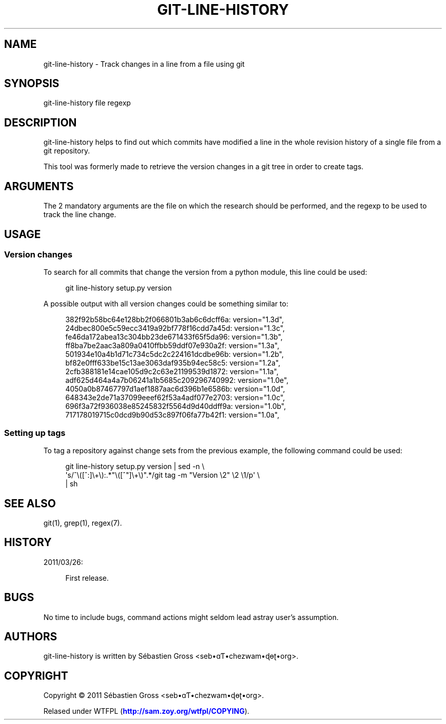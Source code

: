 '\" t
.\"     Title: git-line-history
.\"    Author: [see the "AUTHORS" section]
.\" Generator: DocBook XSL Stylesheets v1.75.2 <http://docbook.sf.net/>
.\"      Date: 03/26/2011
.\"    Manual: \ \&
.\"    Source: \ \&
.\"  Language: English
.\"
.TH "GIT\-LINE\-HISTORY" "1" "03/26/2011" "\ \&" "\ \&"
.\" -----------------------------------------------------------------
.\" * Define some portability stuff
.\" -----------------------------------------------------------------
.\" ~~~~~~~~~~~~~~~~~~~~~~~~~~~~~~~~~~~~~~~~~~~~~~~~~~~~~~~~~~~~~~~~~
.\" http://bugs.debian.org/507673
.\" http://lists.gnu.org/archive/html/groff/2009-02/msg00013.html
.\" ~~~~~~~~~~~~~~~~~~~~~~~~~~~~~~~~~~~~~~~~~~~~~~~~~~~~~~~~~~~~~~~~~
.ie \n(.g .ds Aq \(aq
.el       .ds Aq '
.\" -----------------------------------------------------------------
.\" * set default formatting
.\" -----------------------------------------------------------------
.\" disable hyphenation
.nh
.\" disable justification (adjust text to left margin only)
.ad l
.\" -----------------------------------------------------------------
.\" * MAIN CONTENT STARTS HERE *
.\" -----------------------------------------------------------------
.SH "NAME"
git-line-history \- Track changes in a line from a file using git
.SH "SYNOPSIS"
.sp
git\-line\-history file regexp
.SH "DESCRIPTION"
.sp
git\-line\-history helps to find out which commits have modified a line in the whole revision history of a single file from a git repository\&.
.sp
This tool was formerly made to retrieve the version changes in a git tree in order to create tags\&.
.SH "ARGUMENTS"
.sp
The 2 mandatory arguments are the file on which the research should be performed, and the regexp to be used to track the line change\&.
.SH "USAGE"
.SS "Version changes"
.sp
To search for all commits that change the version from a python module, this line could be used:
.sp
.if n \{\
.RS 4
.\}
.nf
git line\-history setup\&.py version
.fi
.if n \{\
.RE
.\}
.sp
A possible output with all version changes could be something similar to:
.sp
.if n \{\
.RS 4
.\}
.nf
382f92b58bc64e128bb2f066801b3ab6c6dcff6a:    version="1\&.3d",
24dbec800e5c59ecc3419a92bf778f16cdd7a45d:    version="1\&.3c",
fe46da172abea13c304bb23de671433f65f5da96:    version="1\&.3b",
ff8ba7be2aac3a809a0410ffbb59ddf07e930a2f:    version="1\&.3a",
501934e10a4b1d71c734c5dc2c224161dcdbe96b:    version="1\&.2b",
bf82e0fff633be15c13ae3063daf935b94ec58c5:    version="1\&.2a",
2cfb388181e14cae105d9c2c63e21199539d1872:    version="1\&.1a",
adf625d464a4a7b06241a1b5685c209296740992:    version="1\&.0e",
4050a0b87467797d1aef1887aac6d396b1e6586b:    version="1\&.0d",
648343e2de71a37099eeef62f53a4adf077e2703:    version="1\&.0c",
696f3a72f936038e85245832f5564d9d40ddff9a:    version="1\&.0b",
717178019715c0dcd9b90d53c897f06fa77b42f1:    version="1\&.0a",
.fi
.if n \{\
.RE
.\}
.SS "Setting up tags"
.sp
To tag a repository against change sets from the previous example, the following command could be used:
.sp
.if n \{\
.RS 4
.\}
.nf
git line\-history setup\&.py version | sed \-n \e
  \*(Aqs/^\e([^:]\e+\e):\&.*"\e([^"]\e+\e)"\&.*/git tag \-m "Version \e2" \e2 \e1/p\*(Aq \e
  | sh
.fi
.if n \{\
.RE
.\}
.SH "SEE ALSO"
.sp
git(1), grep(1), regex(7)\&.
.SH "HISTORY"
.sp
2011/03/26:
.sp
.if n \{\
.RS 4
.\}
.nf
First release\&.
.fi
.if n \{\
.RE
.\}
.SH "BUGS"
.sp
No time to include bugs, command actions might seldom lead astray user\(cqs assumption\&.
.SH "AUTHORS"
.sp
git\-line\-history is written by S\('ebastien Gross <seb\(buɑƬ\(buchezwam\(buɖɵʈ\(buorg>\&.
.SH "COPYRIGHT"
.sp
Copyright \(co 2011 S\('ebastien Gross <seb\(buɑƬ\(buchezwam\(buɖɵʈ\(buorg>\&.
.sp
Relased under WTFPL (\m[blue]\fBhttp://sam\&.zoy\&.org/wtfpl/COPYING\fR\m[])\&.

